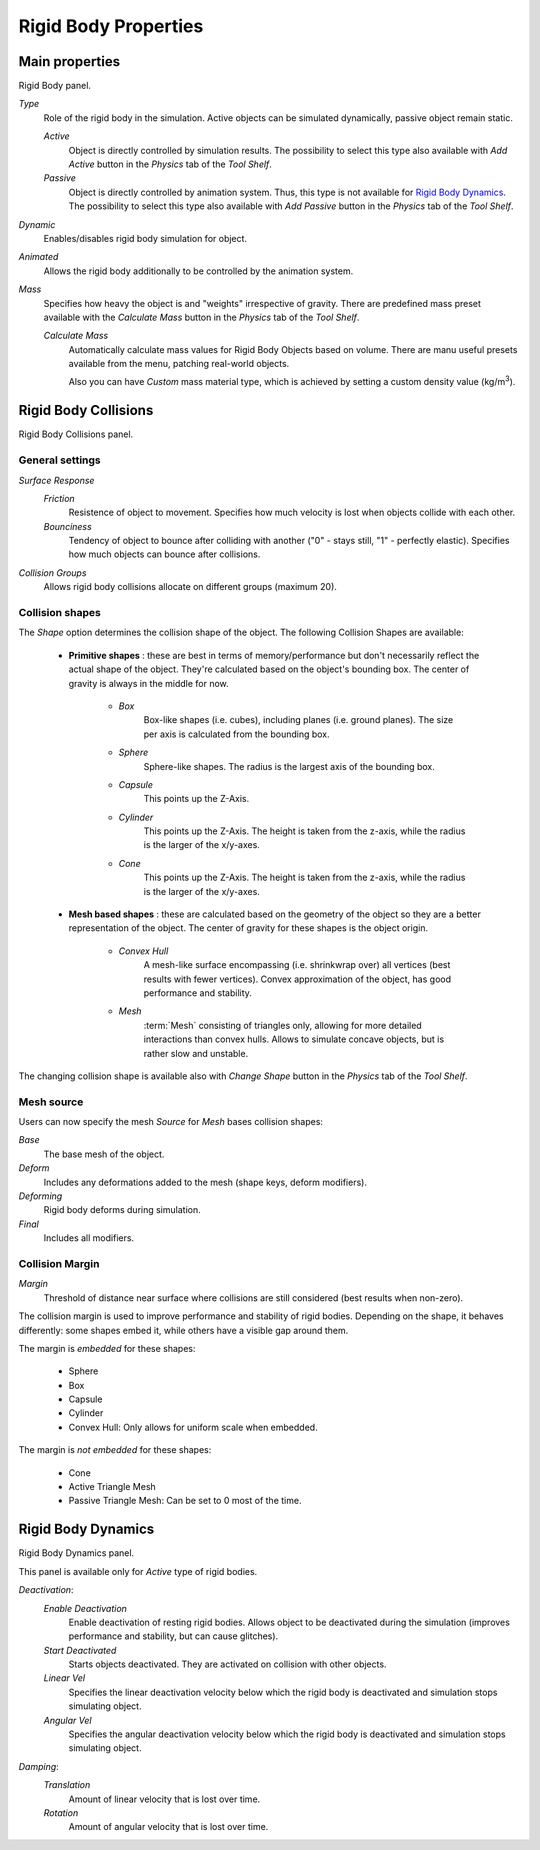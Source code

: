 
*********************
Rigid Body Properties
*********************


Main properties
===============

Rigid Body panel.

*Type*
   Role of the rigid body in the simulation.
   Active objects can be simulated dynamically, passive object remain static.

   *Active*
      Object is directly controlled by simulation results.
      The possibility to select this type also available with *Add Active*
      button in the *Physics* tab of the *Tool Shelf*.
   *Passive*
      Object is directly controlled by animation system. Thus, this type is not available for `Rigid Body Dynamics`_.
      The possibility to select this type also available with *Add Passive*
      button in the *Physics* tab of the *Tool Shelf*.
*Dynamic*
   Enables/disables rigid body simulation for object.
*Animated*
   Allows the rigid body additionally to be controlled by the animation system.
*Mass*
   Specifies how heavy the object is and "weights" irrespective of gravity.
   There are predefined mass preset available with the *Calculate Mass*
   button in the *Physics* tab of the *Tool Shelf*.

   *Calculate Mass*
      Automatically calculate mass values for Rigid Body Objects based on volume.
      There are manu useful presets available from the menu, patching real-world objects.

      Also you can have *Custom* mass material type,
      which is achieved by setting a custom density value (kg/m\ :sup:`3`).


Rigid Body Collisions
=====================

Rigid Body Collisions panel.


General settings
----------------

*Surface Response*
   *Friction*
      Resistence of object to movement. Specifies how much velocity is lost when objects collide with each other.
   *Bounciness*
      Tendency of object to bounce after colliding with another ("0" - stays still, "1" - perfectly elastic).
      Specifies how much objects can bounce after collisions.

*Collision Groups*
    Allows rigid body collisions allocate on different groups (maximum 20).

Collision shapes
----------------
The *Shape* option determines the collision shape of the object. The following Collision Shapes are available:

 - **Primitive shapes** : these are best in terms of memory/performance but don't
   necessarily reflect the actual shape of the object.
   They're calculated based on the object's bounding box.
   The center of gravity is always in the middle for now.

    - *Box*
         Box-like shapes (i.e. cubes), including planes (i.e. ground planes). The size per axis is calculated from the
         bounding box.
    - *Sphere*
         Sphere-like shapes. The radius is the largest axis of the bounding box.
    - *Capsule*
         This points up the Z-Axis.
    - *Cylinder*
         This points up the Z-Axis.
         The height is taken from the z-axis, while the radius is the larger of the x/y-axes.
    - *Cone*
         This points up the Z-Axis.
         The height is taken from the z-axis, while the radius is the larger of the x/y-axes.
 - **Mesh based shapes** : these are calculated based on the geometry of the object so
   they are a better representation of the object. The center of gravity for these shapes is the object origin.

    - *Convex Hull*
         A mesh-like surface encompassing (i.e. shrinkwrap over) all vertices (best results with fewer vertices).
         Convex approximation of the object, has good performance and stability.
    - *Mesh*
         :term:`Mesh` consisting of triangles only, allowing for more detailed interactions than convex hulls.
         Allows to simulate concave objects, but is rather slow and unstable.

The changing collision shape is available also with *Change Shape* button in the *Physics* tab of the *Tool Shelf*.


Mesh source
-----------
Users can now specify the mesh *Source* for *Mesh* bases collision shapes:

*Base*
   The base mesh of the object.
*Deform*
   Includes any deformations added to the mesh (shape keys, deform modifiers).
*Deforming*
   Rigid body deforms during simulation.
*Final*
   Includes all modifiers.

Collision Margin
----------------
*Margin*
   Threshold of distance near surface where collisions are still considered (best results when non-zero).

The collision margin is used to improve performance and stability of rigid bodies. Depending on the shape, it behaves
differently: some shapes embed it, while others have a visible gap around them.

The margin is *embedded* for these shapes:

 - Sphere
 - Box
 - Capsule
 - Cylinder
 - Convex Hull: Only allows for uniform scale when embedded.

The margin is *not embedded* for these shapes:

 - Cone
 - Active Triangle Mesh
 - Passive Triangle Mesh: Can be set to 0 most of the time.


Rigid Body Dynamics
===================

Rigid Body Dynamics panel.

This panel is available only for *Active* type of rigid bodies.

*Deactivation*:
   *Enable Deactivation*
      Enable deactivation of resting rigid bodies. Allows object to be deactivated during the simulation (improves
      performance and stability, but can cause glitches).
   *Start Deactivated*
      Starts objects deactivated. They are activated on collision with other objects.
   *Linear Vel*
      Specifies the linear deactivation velocity below which the rigid body is deactivated and simulation stops
      simulating object.
   *Angular Vel*
      Specifies the angular deactivation velocity below which the rigid body is deactivated and simulation stops
      simulating object.

*Damping*:
   *Translation*
      Amount of linear velocity that is lost over time.
   *Rotation*
      Amount of angular velocity that is lost over time.

